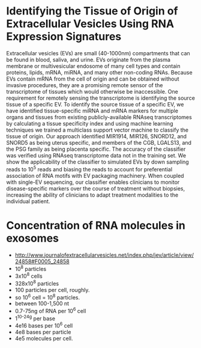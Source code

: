 * Identifying the Tissue of Origin of Extracellular Vesicles Using RNA Expression Signatures
 Extracellular vesicles (EVs) are small (40-1000nm) compartments that
 can be found in blood, saliva, and urine. EVs originate from the
 plasma membrane or multivesicular endosome of many cell types and
 contain proteins, lipids, mRNA, miRNA, and many other non-coding
 RNAs. Because EVs contain mRNA from the cell of origin and can be
 obtained without invasive procedures, they are a promising remote
 sensor of the transcriptome of tissues which would otherwise be
 inaccessible. One requirement for remotely sensing the transcriptome
 is identifying the source tissue of a specific EV. To identify the
 source tissue of a specific EV, we have identified tissue-specific
 miRNA and mRNA markers for multiple organs and tissues from existing
 publicly-available RNAseq transcriptomes by calculating a tissue
 specificity index and using machine learning techniques we trained a
 multiclass support vector machine to classify the tissue of origin.
 Our approach identified MIR1914, MIR126, SNORD12, and SNORD5 as being
 uterus specific, and members of the CGB, LGALS13, and the PSG family
 as being placenta specific. The accuracy of the classifier was
 verified using RNAseq transcriptome data not in the training set. We
 show the applicability of the classifier to simulated EVs by down
 sampling reads to $10^5$ reads and biasing the reads to account for
 preferential association of RNA motifs with EV packaging machinery.
 When coupled with single-EV sequencing, our classifier enables
 clinicians to monitor disease-specific markers over the course of
 treatment without biopsies, increasing the ability of clinicians to
 adapt treatment modalities to the individual patient.

* Concentration of RNA molecules in exosomes
  + http://www.journalofextracellularvesicles.net/index.php/jev/article/view/24858#F0005_24858
  + 10^8 particles
  + 3x10^8 cells
  + 328x10^8 particles
  + 100 particles per cell, roughly.
  + so 10^6 cell = 10^8 particles.
  + between 100-1,500 nt
  + 0.7-75ng of RNA per 10^6 cell
  + 1^10^-24g per base
  + 4e16 bases per 10^6 cell
  + 4e8 bases per particle
  + 4e5 molecules per cell.

